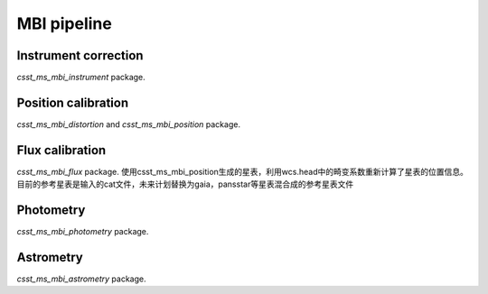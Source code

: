MBI pipeline
============


Instrument correction
---------------------

`csst_ms_mbi_instrument` package.

Position calibration
---------------------

`csst_ms_mbi_distortion` and `csst_ms_mbi_position` package.


Flux calibration
----------------

`csst_ms_mbi_flux` package.
使用csst_ms_mbi_position生成的星表，利用wcs.head中的畸变系数重新计算了星表的位置信息。目前的参考星表是输入的cat文件，未来计划替换为gaia，pansstar等星表混合成的参考星表文件


Photometry
----------

`csst_ms_mbi_photometry` package.


Astrometry
----------

`csst_ms_mbi_astrometry` package.
